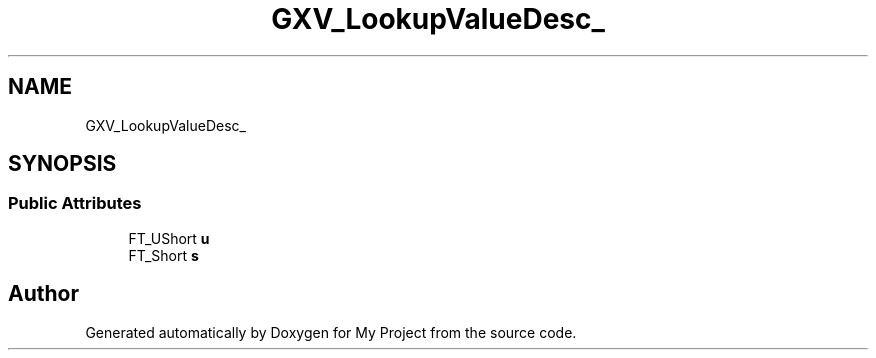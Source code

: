 .TH "GXV_LookupValueDesc_" 3 "Wed Feb 1 2023" "Version Version 0.0" "My Project" \" -*- nroff -*-
.ad l
.nh
.SH NAME
GXV_LookupValueDesc_
.SH SYNOPSIS
.br
.PP
.SS "Public Attributes"

.in +1c
.ti -1c
.RI "FT_UShort \fBu\fP"
.br
.ti -1c
.RI "FT_Short \fBs\fP"
.br
.in -1c

.SH "Author"
.PP 
Generated automatically by Doxygen for My Project from the source code\&.

